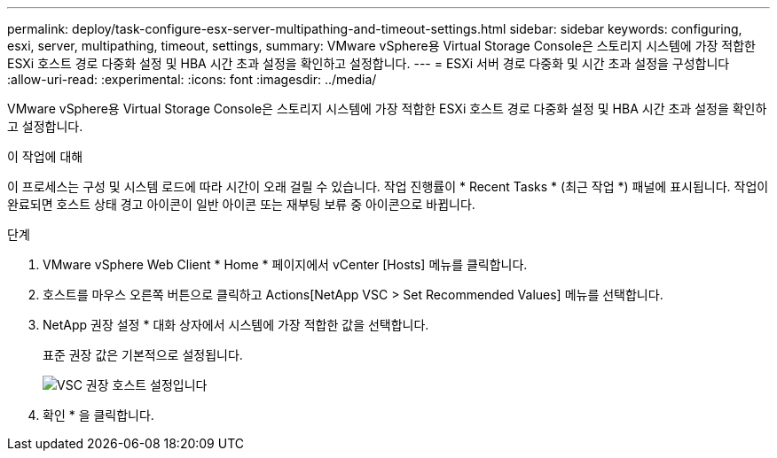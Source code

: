 ---
permalink: deploy/task-configure-esx-server-multipathing-and-timeout-settings.html 
sidebar: sidebar 
keywords: configuring, esxi, server, multipathing, timeout, settings, 
summary: VMware vSphere용 Virtual Storage Console은 스토리지 시스템에 가장 적합한 ESXi 호스트 경로 다중화 설정 및 HBA 시간 초과 설정을 확인하고 설정합니다. 
---
= ESXi 서버 경로 다중화 및 시간 초과 설정을 구성합니다
:allow-uri-read: 
:experimental: 
:icons: font
:imagesdir: ../media/


[role="lead"]
VMware vSphere용 Virtual Storage Console은 스토리지 시스템에 가장 적합한 ESXi 호스트 경로 다중화 설정 및 HBA 시간 초과 설정을 확인하고 설정합니다.

.이 작업에 대해
이 프로세스는 구성 및 시스템 로드에 따라 시간이 오래 걸릴 수 있습니다. 작업 진행률이 * Recent Tasks * (최근 작업 *) 패널에 표시됩니다. 작업이 완료되면 호스트 상태 경고 아이콘이 일반 아이콘 또는 재부팅 보류 중 아이콘으로 바뀝니다.

.단계
. VMware vSphere Web Client * Home * 페이지에서 vCenter [Hosts] 메뉴를 클릭합니다.
. 호스트를 마우스 오른쪽 버튼으로 클릭하고 Actions[NetApp VSC > Set Recommended Values] 메뉴를 선택합니다.
. NetApp 권장 설정 * 대화 상자에서 시스템에 가장 적합한 값을 선택합니다.
+
표준 권장 값은 기본적으로 설정됩니다.

+
image::../media/vsc-recommended-hosts-settings.gif[VSC 권장 호스트 설정입니다]

. 확인 * 을 클릭합니다.

